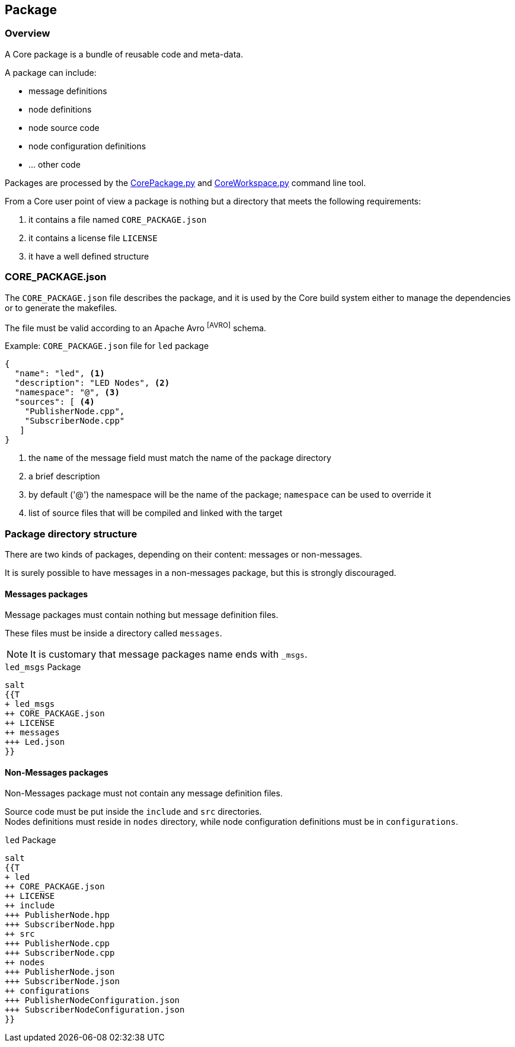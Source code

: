 [[corepackage-reference]]
== Package

[[corepackage-overview]]
=== Overview
A Core package is a bundle of reusable code and meta-data.

A package can include:

* message definitions
* node definitions
* node source code
* node configuration definitions
* ... other code

Packages are processed by the link:../tools/index.html#coretools-corepackage[CorePackage.py] and link:../tools/index.html#coretools-coreworkspace[CoreWorkspace.py] command line tool.

From a Core user point of view a package is nothing but a directory that meets the following requirements:

. it contains a file named `CORE_PACKAGE.json`
. it contains a license file `LICENSE` 
. it have a well defined structure

[[corepackage-json]]
=== CORE_PACKAGE.json
The `CORE_PACKAGE.json` file describes the package, and it is used by the Core build system either to manage the dependencies or to generate the makefiles.

The file must be valid according to an Apache Avro footnoteref:[AVRO] schema.

.Example: `CORE_PACKAGE.json` file for `led` package
[source,json,numbered]
----
{
  "name": "led", <1>
  "description": "LED Nodes", <2>
  "namespace": "@", <3>
  "sources": [ <4>
    "PublisherNode.cpp",
    "SubscriberNode.cpp"
   ]
}
----
<1> the `name` of the message field must match the name of the package directory
<2> a brief description
<3> by default ('@') the namespace will be the name of the package; `namespace` can be used to override it
<4> list of source files that will be compiled and linked with the target

[[corepackage-structure]]
=== Package directory structure
There are two kinds of packages, depending on their content: messages or non-messages.

It is surely possible to have messages in a non-messages package, but this is strongly discouraged.

==== Messages packages
Message packages must contain nothing but message definition files.

These files must be inside a directory called `messages`.

NOTE: It is customary that message packages name ends with `_msgs`.

.`led_msgs` Package
[plantuml,led_msgs-package-tree,"{plantuml_format}"]
----
salt
{{T
+ led_msgs
++ CORE_PACKAGE.json
++ LICENSE
++ messages
+++ Led.json
}}
----

==== Non-Messages packages
Non-Messages package must not contain any message definition files.

Source code must be put inside the `include` and `src` directories. +
Nodes definitions must reside in `nodes` directory, while node configuration definitions must be in `configurations`.

.`led` Package
[plantuml,led-package-tree,"{plantuml_format}"]
----
salt
{{T
+ led
++ CORE_PACKAGE.json
++ LICENSE
++ include
+++ PublisherNode.hpp
+++ SubscriberNode.hpp
++ src
+++ PublisherNode.cpp
+++ SubscriberNode.cpp
++ nodes
+++ PublisherNode.json
+++ SubscriberNode.json
++ configurations
+++ PublisherNodeConfiguration.json
+++ SubscriberNodeConfiguration.json
}}
----